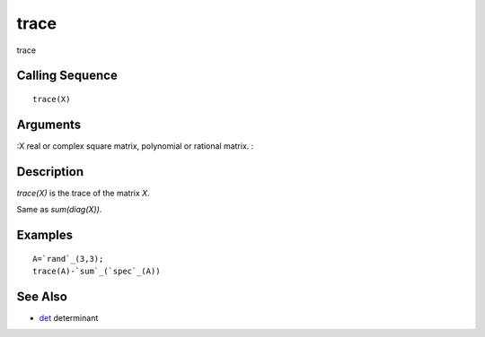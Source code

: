 


trace
=====

trace



Calling Sequence
~~~~~~~~~~~~~~~~


::

    trace(X)




Arguments
~~~~~~~~~

:X real or complex square matrix, polynomial or rational matrix.
:



Description
~~~~~~~~~~~

`trace(X)` is the trace of the matrix `X`.

Same as `sum(diag(X))`.



Examples
~~~~~~~~


::

    A=`rand`_(3,3);
    trace(A)-`sum`_(`spec`_(A))




See Also
~~~~~~~~


+ `det`_ determinant


.. _det: det.html


